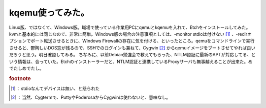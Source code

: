 ﻿kqemu使ってみた。
######################


Linux版、ではなくて、Windows版。職場で使っている作業用PCにqemuとkqemuを入れて、Etchをインストールしてみた。kvmと基本的には同じなので、非常に簡単。Windows版の場合の注意事項としては、-monitor stdioは付けない [#]_ 、-redirオプションでポート転送させるときに、Windows Firewallの存在に気を付ける、といったところ。qemuをコマンドラインで実行させると、鬱陶しいDOS窓が残るので、SSHでのログインも兼ねて、Cygwin [#]_ からqemuイメージをブートさせてやれば良いだろうと思う。明日確認してみる。
ちなみに、以前Debian勉強会で教えてもらった、NTLM認証に最新のAPTが対応してる、という情報は、合っていた。Etchのインストーラーだと、NTLM認証と連携しているProxyサーバも無事越えることが出来た。めでたしめでたし。


.. rubric:: footnote

.. [#] ：stdioなんてデバイスは無い、と怒られた
.. [#] ：当然、Cygtermで、PuttyやPoderosaからCygwinは使わないと、意味なし。



.. author:: mkouhei
.. categories:: computer, Debian, virt., 
.. tags::


